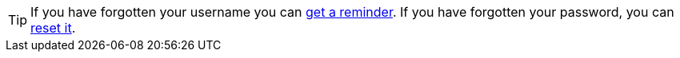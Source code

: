 [TIP]
====
If you have forgotten your username you can https://identity.ssatuk.co.uk/UserAccount/SendUsernameReminder[get a reminder^, role="ext-link"].
If you have forgotten your password, you can https://identity.ssatuk.co.uk/UserAccount/PasswordReset[reset it^, role="ext-link"].

====